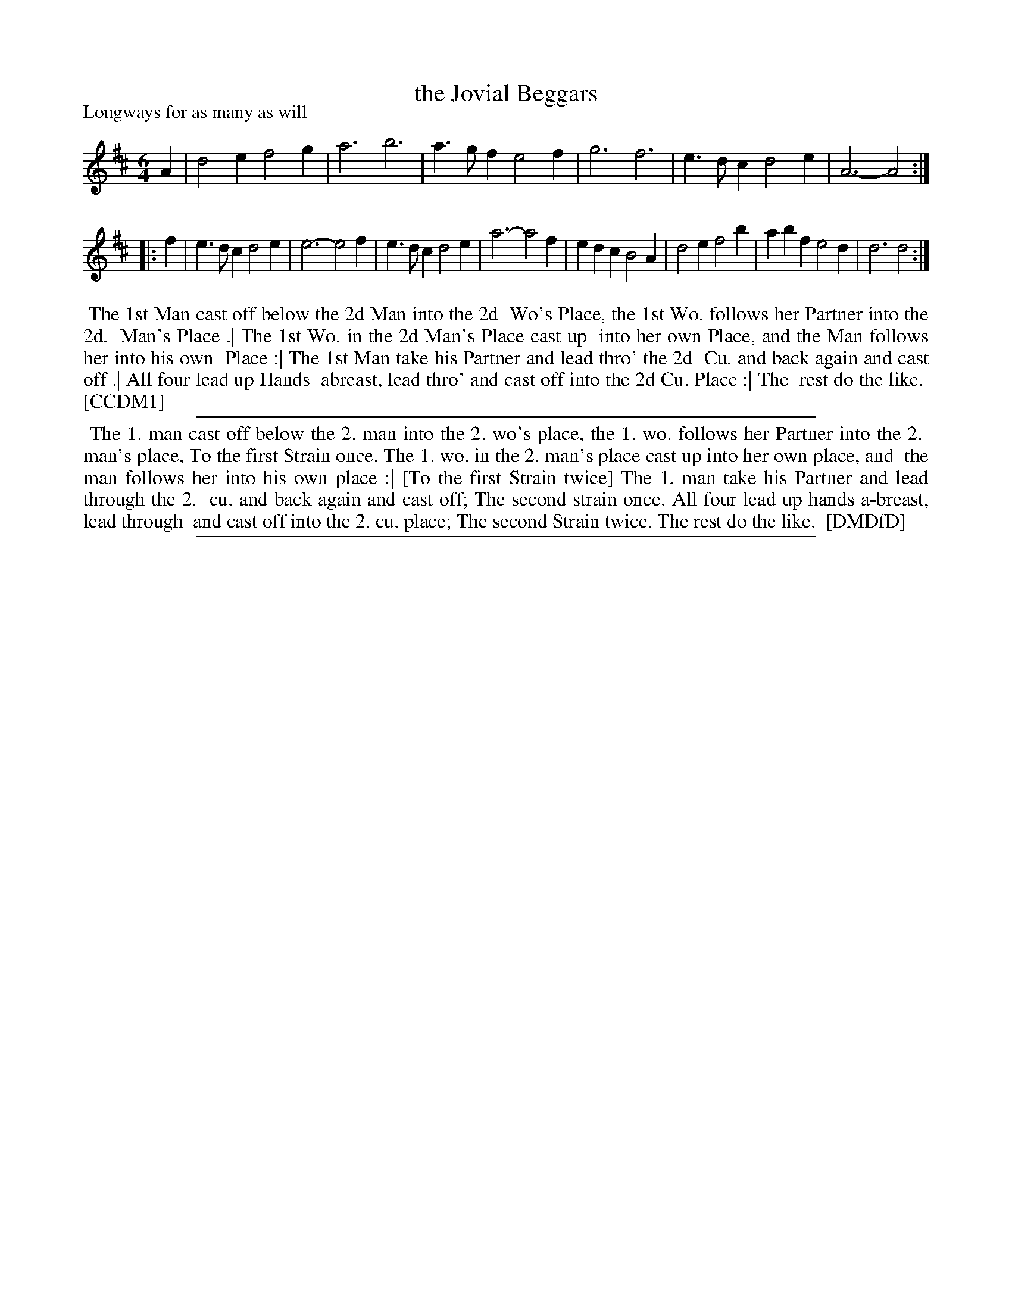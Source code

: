 X: 1
T: the Jovial Beggars
P: Longways for as many as will
%R: jig
B: "The Compleat Country Dancing-Master" printed by John Walsh, London ca. 1740
S: 6: CCDM1 http://imslp.org/wiki/The_Compleat_Country_Dancing-Master_(Various) V.1 p.39 #71
B: "The Dancing-Master: Containing Directions and Tunes for Dancing" printed by W. Pearson for John Walsh, London ca. 1709
S: 7: DMDfD http://digital.nls.uk/special-collections-of-printed-music/pageturner.cfm?id=89751228 p.70
Z: 2013 John Chambers <jc:trillian.mit.edu>
N: Repeats added to satisfy the DMDfD dance instructions. The repeat of the first isn't mentioned, but it's obviously needed.
N: CCDM1 has g for the first a in bar 3; comparing with the rest of the tune says this is probably a typo.
M: 6/4
L: 1/4
K: D
% - - - - - - - - - - - - - - - - - - - - - - - - -
A |\
d2e f2g | a3 b3 | a>gf e2f | g3 f3 | e>dc d2e | A3- A2 :|
|: f |\
e>dc d2e | e3- e2f | e>dc d2e | a3- a2f |\
edc B2A | d2e f2b | abf e2d | d3 d2 :|
% - - - - - - - - - - - - - - - - - - - - - - - - -
%%begintext align
%% The 1st Man cast off below the 2d Man into the 2d
%% Wo's Place, the 1st Wo. follows her Partner into the 2d.
%% Man's Place .| The 1st Wo. in the 2d Man's Place cast up
%% into her own Place, and the Man follows her into his own
%% Place :| The 1st Man take his Partner and lead thro' the 2d
%% Cu. and back again and cast off .| All four lead up Hands 
%% abreast, lead thro' and cast off into the 2d Cu. Place :| The
%% rest do the like.
%% [CCDM1]
%%endtext
%%sep 1 1 500
%%begintext align
%% The 1. man cast off below the 2. man into the 2. wo's place, the 1. wo. follows her Partner into the 2.
%% man's place, To the first Strain once. The 1. wo. in the 2. man's place cast up into her own place, and
%% the man follows her into his own place :| [To the first Strain twice] The 1. man take his Partner and lead through the 2.
%% cu. and back again and cast off; The second strain once. All four lead up hands a-breast, lead through
%% and cast off into the 2. cu. place; The second Strain twice. The rest do the like.
%% [DMDfD]
%%endtext
%%sep 1 8 500
